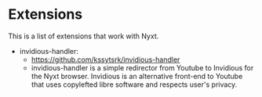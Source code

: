 * Extensions
This is a list of extensions that work with Nyxt.

+ invidious-handler:
  - https://github.com/kssytsrk/invidious-handler
  - invidious-handler is a simple redirector from Youtube to Invidious
    for the Nyxt browser. Invidious is an alternative front-end to
    Youtube that uses copylefted libre software and respects user's
    privacy.
